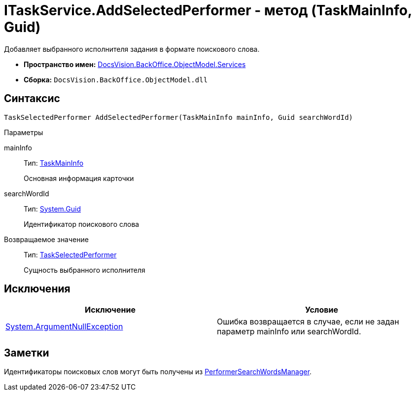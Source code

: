 = ITaskService.AddSelectedPerformer - метод (TaskMainInfo, Guid)

Добавляет выбранного исполнителя задания в формате поискового слова.

* *Пространство имен:* xref:api/DocsVision/BackOffice/ObjectModel/Services/Services_NS.adoc[DocsVision.BackOffice.ObjectModel.Services]
* *Сборка:* `DocsVision.BackOffice.ObjectModel.dll`

== Синтаксис

[source,csharp]
----
TaskSelectedPerformer AddSelectedPerformer(TaskMainInfo mainInfo, Guid searchWordId)
----

Параметры

mainInfo::
Тип: xref:api/DocsVision/BackOffice/ObjectModel/TaskMainInfo_CL.adoc[TaskMainInfo]
+
Основная информация карточки
searchWordId::
Тип: http://msdn.microsoft.com/ru-ru/library/system.guid.aspx[System.Guid]
+
Идентификатор поискового слова

Возвращаемое значение::
Тип: xref:api/DocsVision/BackOffice/ObjectModel/TaskSelectedPerformer_CL.adoc[TaskSelectedPerformer]
+
Сущность выбранного исполнителя

== Исключения

[cols=",",options="header"]
|===
|Исключение |Условие
|http://msdn.microsoft.com/ru-ru/library/system.argumentnullexception.aspx[System.ArgumentNullException] |Ошибка возвращается в случае, если не задан параметр mainInfo или searchWordId.
|===

== Заметки

Идентификаторы поисковых слов могут быть получены из xref:api/DocsVision/BackOffice/ObjectModel/Services/Entities/PerformerSearchWordsManager_CL.adoc[PerformerSearchWordsManager].
